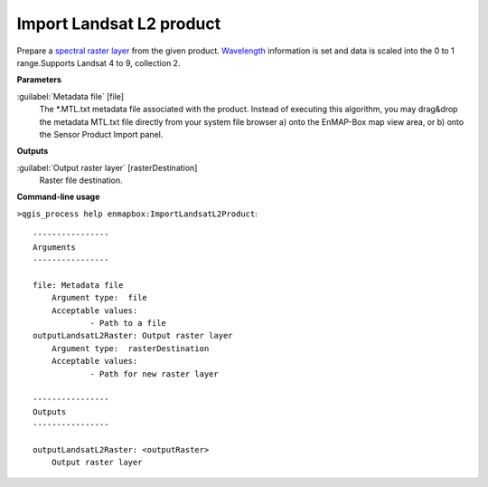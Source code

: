 .. _Import Landsat L2 product:

*************************
Import Landsat L2 product
*************************

Prepare a `spectral raster layer <https://enmap-box.readthedocs.io/en/latest/general/glossary.html#term-spectral-raster-layer>`_ from the given product. `Wavelength <https://enmap-box.readthedocs.io/en/latest/general/glossary.html#term-wavelength>`_ information is set and data is scaled into the 0 to 1 range.Supports Landsat 4 to 9, collection 2. 

**Parameters**


:guilabel:`Metadata file` [file]
    The *.MTL.txt metadata file associated with the product.
    Instead of executing this algorithm, you may drag&drop the metadata MTL.txt file directly from your system file browser a) onto the EnMAP-Box map view area, or b) onto the Sensor Product Import panel.

**Outputs**


:guilabel:`Output raster layer` [rasterDestination]
    Raster file destination.

**Command-line usage**

``>qgis_process help enmapbox:ImportLandsatL2Product``::

    ----------------
    Arguments
    ----------------
    
    file: Metadata file
    	Argument type:	file
    	Acceptable values:
    		- Path to a file
    outputLandsatL2Raster: Output raster layer
    	Argument type:	rasterDestination
    	Acceptable values:
    		- Path for new raster layer
    
    ----------------
    Outputs
    ----------------
    
    outputLandsatL2Raster: <outputRaster>
    	Output raster layer
    
    
